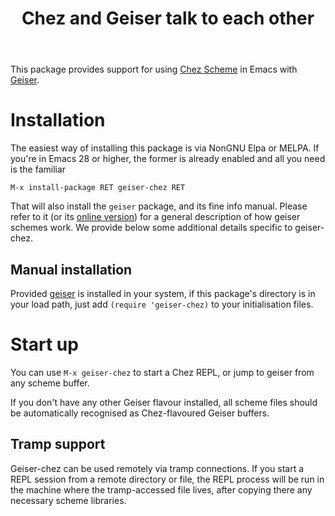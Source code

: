 #+TITLE: Chez and Geiser talk to each other
#+OPTIONS: d:nil
#+EXPORT_FILE_NAME: geiser-chez.texi
#+TEXINFO_DIR_CATEGORY: Emacs
#+TEXINFO_DIR_TITLE: Geiser Chez: (geiser-chez).
#+TEXINFO_DIR_DESC: Support for Chez in Geiser

#+begin_export html
<p align=right>
<a href="http://elpa.nongnu.org/nongnu/geiser-chez.html">
  <img alt="NonGNU Elpa" src="http://elpa.nongnu.org/nongnu/geiser-chez.svg"/>
</a>
<a href="http://elpa.nongnu.org/nongnu-devel/geiser-chez.html">
  <img alt="NonGNU Devel Elpa"
       src="http://elpa.nongnu.org/nongnu-devel/geiser-chez.svg"/>
</a>
<a href="https://melpa.org/#/geiser-chez">
  <img alt="MELPA" src="https://melpa.org/packages/geiser-chez-badge.svg"/>
</a>
</p>
#+end_export

This package provides support for using [[https://cisco.github.io/ChezScheme/][Chez Scheme]] in Emacs with
[[http://geiser.nongnu.org][Geiser]].

* Installation

  The easiest way of installing this package is via NonGNU Elpa or MELPA.  If
  you're in Emacs 28 or higher, the former is already enabled and all you need
  is the familiar

  #+begin_src elisp
    M-x install-package RET geiser-chez RET
  #+end_src

  That will also install the ~geiser~ package, and its fine info manual.  Please
  refer to it (or its [[https://geiser.nongnu.org][online version]]) for a general description of how geiser
  schemes work.  We provide below some additional details specific to
  geiser-chez.

** Manual installation

   Provided [[https://gitlab.com/emacs-geiser/geiser][geiser]] is installed in your system, if this package's directory is
   in your load path, just add ~(require 'geiser-chez)~ to your initialisation
   files.


* Start up

   You can use ~M-x geiser-chez~ to start a Chez REPL, or jump to geiser from
   any scheme buffer.

   If you don't have any other Geiser flavour installed, all scheme files
   should be automatically recognised as Chez-flavoured Geiser buffers.

** Tramp support

   Geiser-chez can be used remotely via tramp connections.  If you start a
   REPL session from a remote directory or file, the REPL process will be run
   in the machine where the tramp-accessed file lives, after copying there any
   necessary scheme libraries.
